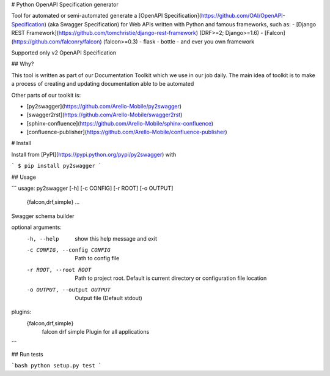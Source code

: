 # Python OpenAPI Specification generator

Tool for automated or semi-automated generate a [OpenAPI Specification](https://github.com/OAI/OpenAPI-Specification)
(aka Swagger Specification) for Web APIs written with Python and famous frameworks, such as:
- [Django REST Framework](https://github.com/tomchristie/django-rest-framework) (DRF>=2; Django>=1.6)
- [Falcon](https://github.com/falconry/falcon) (falcon>=0.3)
- flask
- bottle
- and ever you own framework

Supported only v2 OpenAPI Specification


## Why?

This tool is written as part of our Documentation Toolkit which we use in our job daily.
The main idea of toolkit is to make a process of creating and updating documentation able to be automated

Other parts of our toolkit is:

- [py2swagger](https://github.com/Arello-Mobile/py2swagger)
- [swagger2rst](https://github.com/Arello-Mobile/swagger2rst)
- [sphinx-confluence](https://github.com/Arello-Mobile/sphinx-confluence)
- [confluence-publisher](https://github.com/Arello-Mobile/confluence-publisher)


# Install

Install from [PyPI](https://pypi.python.org/pypi/py2swagger) with

```
$ pip install py2swagger
```


## Usage

```
usage: py2swagger [-h] [-c CONFIG] [-r ROOT] [-o OUTPUT]
                  {falcon,drf,simple} ...

Swagger schema builder

optional arguments:
  -h, --help            show this help message and exit
  -c CONFIG, --config CONFIG
                        Path to config file
  -r ROOT, --root ROOT  Path to project root. Default is current directory or
                        configuration file location
  -o OUTPUT, --output OUTPUT
                        Output file (Default stdout)

plugins:
  {falcon,drf,simple}
    falcon
    drf
    simple              Plugin for all applications
```


## Run tests

```bash
python setup.py test
```


